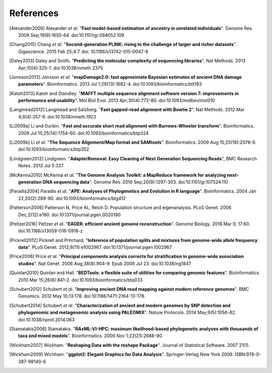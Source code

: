 ==========
References
==========

.. [Alexander2009] Alexander *et al*. "**Fast model-based estimation of ancestry in unrelated individuals**". Genome Res. 2009 Sep;19(9):1655-64. doi:10.1101/gr.094052.109
.. [Chang2015] Chang *et al*. "**Second-generation PLINK: rising to the challenge of larger and richer datasets**". Gigascience. 2015 Feb 25;4:7. doi: 10.1186/s13742-015-0047-8
.. [Daley2013] Daley and Smith. "**Predicting the molecular complexity of sequencing libraries**". Nat Methods. 2013 Apr;10(4):325-7. doi:10.1038/nmeth.2375
.. [Jonsson2013] Jónsson *et al*. "**mapDamage2.0: fast approximate Bayesian estimates of ancient DNA damage parameters**". Bioinformatics. 2013 Jul 1;29(13):1682-4. doi:10.1093/bioinformatics/btt193
.. [Katoh2013] Katoh and Standley. "**MAFFT multiple sequence alignment software version 7: improvements in performance and usability**". Mol Biol Evol. 2013 Apr;30(4):772-80. doi:10.1093/molbev/mst010
.. [Langmead2012] Langmead and Salzberg. "**Fast gapped-read alignment with Bowtie 2**". Nat Methods. 2012 Mar 4;9(4):357-9. doi:10.1038/nmeth.1923
.. [Li2009a] Li and Durbin. "**Fast and accurate short read alignment with Burrows-Wheeler transform**". Bioinformatics. 2009 Jul 15;25(14):1754-60. doi:10.1093/bioinformatics/btp324
.. [Li2009b] Li *et al*. "**The Sequence Alignment/Map format and SAMtools**". Bioinformatics. 2009 Aug 15;25(16):2078-9. doi:10.1093/bioinformatics/btp352
.. [Lindgreen2012] Lindgreen. "**AdapterRemoval: Easy Cleaning of Next Generation Sequencing Reads**", BMC Research Notes. 2012 Jul 5:337.
.. [McKenna2010] McKenna *et al*. "**The Genome Analysis Toolkit: a MapReduce framework for analyzing next-generation DNA sequencing data**". Genome Res. 2010 Sep;20(9):1297-303. doi:10.1101/gr.107524.110
.. [Paradis2004] Paradis *et al*. "**APE: Analyses of Phylogenetics and Evolution in R language**". Bioinformatics. 2004 Jan 22;20(2):289-90. doi:10.1093/bioinformatics/btg412
.. [Patterson2006] Patterson N, Price AL, Reich D. Population structure and eigenanalysis. PLoS Genet. 2006 Dec;2(12):e190. doi:10.1371/journal.pgen.0020190
.. [Peltzer2016] Peltzer *et al*. "**EAGER: efficient ancient genome reconstruction**". Genome Biology. 2016 Mar 9; 17:60. doi:10.1186/s13059-016-0918-z
.. [Pickrell2012] Pickrell and Pritchard. "**Inference of population splits and mixtures from genome-wide allele frequency data**". PLoS Genet. 2012;8(11):e1002967. doi:10.1371/journal.pgen.1002967
.. [Price2006] Price *et al*. "**Principal components analysis corrects for stratification in genome-wide association studies**". Nat Genet. 2006 Aug;38(8):904-9. Epub 2006 Jul 23. doi:10.1038/ng1847
.. [Quinlan2010] Quinlan and Hall. "**BEDTools: a flexible suite of utilities for comparing genomic features**". Bioinformatics. 2010 Mar 15;26(6):841-2. doi:10.1093/bioinformatics/btq033
.. [Schubert2012] Schubert *et al*. "**Improving ancient DNA read mapping against modern reference genomes**". BMC Genomics. 2012 May 10;13:178. doi:10.1186/1471-2164-13-178.
.. [Schubert2014] Schubert *et al*. "**Characterization of ancient and modern genomes by SNP detection and phylogenomic and metagenomic analysis using PALEOMIX**". Nature Protocols. 2014 May;9(5):1056-82. doi:10.1038/nprot.2014.063
.. [Stamatakis2006] Stamatakis. "**RAxML-VI-HPC: maximum likelihood-based phylogenetic analyses with thousands of taxa and mixed models**". Bioinformatics. 2006 Nov 1;22(21):2688-90.
.. [Wickham2007] Wickham. "**Reshaping Data with the reshape Package**". Journal of Statistical Software. 2007 21(1).
.. [Wickham2009] Wichham. "**ggplot2: Elegant Graphics for Data Analysis**". Springer-Verlag New York 2009. ISBN:978-0-387-98140-6